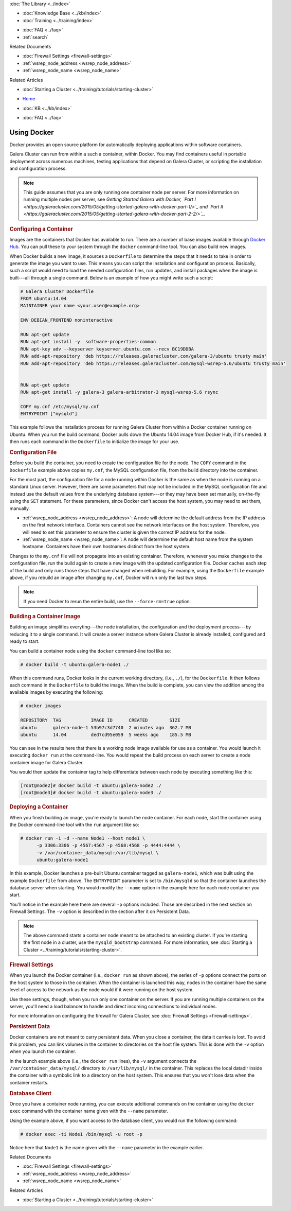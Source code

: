 .. meta::
   :title: Using Docker with Galera Cluster
   :description:
   :language: en-US
   :keywords: galera cluster, containers, docker, container image, firewall
   :copyright: Codership Oy, 2014 - 2022. All Rights Reserved.

.. container:: left-margin

   .. container:: left-margin-top

      :doc:`The Library <../index>`

   .. container:: left-margin-content

      .. cssclass:: here

         - :doc:`Documentation <./index>`

      - :doc:`Knowledge Base <../kb/index>`
      - :doc:`Training <../training/index>`

      .. cssclass:: sub-links

         - :doc:`Training Courses <../training/courses/index>`
         - :doc:`Tutorial Articles <../training/tutorials/index>`
         - :doc:`Training Videos <../training/videos/index>`

      - :doc:`FAQ <../faq>`
      - :ref:`search`

      Related Documents

      - :doc:`Firewall Settings <firewall-settings>`
      - :ref:`wsrep_node_address <wsrep_node_address>`
      - :ref:`wsrep_node_name <wsrep_node_name>`

      Related Articles

      - :doc:`Starting a Cluster <../training/tutorials/starting-cluster>`

.. container:: top-links

   - `Home <https://galeracluster.com>`_

   .. cssclass:: here

      - :doc:`Docs <./index>`

   - :doc:`KB <../kb/index>`

   .. cssclass:: nav-wider

      - :doc:`Training <../training/index>`

   - :doc:`FAQ <../faq>`


.. cssclass:: library-document
.. _`docker`:

==============
Using Docker
==============

Docker provides an open source platform for automatically deploying applications within software containers.

Galera Cluster can run from within a such a container, within Docker.  You may find containers useful in portable deployment across numerous machines, testing applications that depend on Galera Cluster, or scripting the installation and configuration process.

.. note:: This guide assumes that you are only running one container node per server.  For more information on running multiple nodes per server, see *Getting Started Galera with Docker, `Part I <https://galeracluster.com/2015/05/getting-started-galera-with-docker-part-1/>`_ and `Part II <https://galeracluster.com/2015/05/getting-started-galera-with-docker-part-2-2/>`_.*


.. _`configure-container`:
.. rst-class:: section-heading
.. rubric:: Configuring a Container

Images are the containers that Docker has available to run.  There are a number of base images available through `Docker Hub <https://registry.hub.docker.com>`_.  You can pull these to your system through the ``docker`` command-line tool.  You can also build new images.

When Docker builds a new image, it sources a ``Dockerfile`` to determine the steps that it needs to take in order to generate the image you want to use. This means you can script the installation and configuration process.  Basically, such a script would need to load the needed configuration files, run updates, and install packages when the image is built---all through a single command.  Below is an example of how you might write such a script:

.. code-block:: Dockerfile

   # Galera Cluster Dockerfile
   FROM ubuntu:14.04
   MAINTAINER your name <your.user@example.org>

   ENV DEBIAN_FRONTEND noninteractive

   RUN apt-get update
   RUN apt-get install -y  software-properties-common
   RUN apt-key adv --keyserver keyserver.ubuntu.com --recv BC19DDBA
   RUN add-apt-repository 'deb https://releases.galeracluster.com/galera-3/ubuntu trusty main'
   RUN add-apt-repository 'deb https://releases.galeracluster.com/mysql-wsrep-5.6/ubuntu trusty main'


   RUN apt-get update
   RUN apt-get install -y galera-3 galera-arbitrator-3 mysql-wsrep-5.6 rsync

   COPY my.cnf /etc/mysql/my.cnf
   ENTRYPOINT ["mysqld"]

This example follows the installation process for running Galera Cluster from within a Docker container running on Ubuntu.  When you run the build command, Docker pulls down the Ubuntu 14.04 image from Docker Hub, if it's needed. It then runs each command in the ``Dockerfile`` to initialize the image for your use.

.. only:: html

          .. image:: ../images/support.jpg
             :target: https://galeracluster.com/support/#galera-cluster-support-subscription
             :width: 740

   .. only:: latex

          .. image:: ../images/support.jpg
		  :target: https://galeracluster.com/support/#galera-cluster-support-subscription


.. _`docker-my-cnf`:
.. rst-class:: sub-heading
.. rubric:: Configuration File

Before you build the container, you need to create the configuration file for the node.  The ``COPY`` command in the ``Dockerfile`` example above copies ``my.cnf``, the MySQL configuration file, from the build directory into the container.

For the most part, the configuration file for a node running within Docker is the same as when the node is running on a standard Linux server.  However, there are some parameters that may not be included in the MySQL configuration file and instead use the default values from the underlying database system---or they may have been set manually, on-the-fly using the ``SET`` statement.  For these parameters, since Docker can't access the host system, you may need to set them, manually.

- :ref:`wsrep_node_address <wsrep_node_address>`: A node will determine the default address from the IP address on the first network interface.  Containers cannot see the network interfaces on the host system.  Therefore, you will need to set this parameter to ensure the cluster is given the correct IP address for the node.

- :ref:`wsrep_node_name <wsrep_node_name>`:  A node will determine the default host name from the system hostname.  Containers have their own hostnames distinct from the host system.

Changes to the ``my.cnf`` file will not propagate into an existing container.  Therefore, whenever you make changes to the configuration file, run the build again to create a new image with the updated configuration file.  Docker caches each step of the build and only runs those steps that have changed when rebuilding.  For example, using the ``Dockerfile`` example above, if you rebuild an image after changing ``my.cnf``, Docker will run only  the last two steps.

.. note:: If you need Docker to rerun the entire build, use the ``--force-rm=true`` option.



.. _`building-the-container`:
.. rst-class:: section-heading
.. rubric:: Building a Container Image

Building an image simplifies everyting---the node installation, the configuration and the deployment process---by reducing it to a single command.  It will create a server instance where Galera Cluster is already installed, configured and ready to start.

You can build a container node using the ``docker`` command-line tool like so:

.. code-block:: console

   # docker build -t ubuntu:galera-node1 ./

When this command runs, Docker looks in the current working directory, (i.e., ``./``), for the ``Dockerfile``.  It then follows each command in the ``Dockerfile`` to build the image.  When the build is complete, you can view the addition among the available images by executing the following:

.. code-block:: console

   # docker images

   REPOSITORY  TAG           IMAGE ID      CREATED        SIZE
   ubuntu      galera-node-1 53b97c3d7740  2 minutes ago  362.7 MB
   ubuntu      14.04         ded7cd95e059  5 weeks ago    185.5 MB

You can see in the results here that there is a working node image available for use as a container.  You would launch it executing ``docker run`` at the command-line.  You would repeat the build process on each server to create a node container image for Galera Cluster.

You would then update the container tag to help differentiate between each node by executing something like this:

.. code-block:: console

   [root@node2]# docker build -t ubuntu:galera-node2 ./
   [root@node3]# docker build -t ubuntu:galera-node3 ./


.. _`deploy-container`:
.. rst-class:: section-heading
.. rubric:: Deploying a Container

When you finish building an image, you're ready to launch the node container.  For each node, start the container using the Docker command-line tool with the ``run`` argument like so:

.. code-block:: console

   # docker run -i -d --name Node1 --host node1 \
         -p 3306:3306 -p 4567:4567 -p 4568:4568 -p 4444:4444 \
	 -v /var/container_data/mysql:/var/lib/mysql \
	 ubuntu:galera-node1

In this example, Docker launches a pre-built Ubuntu container tagged as ``galera-node1``, which was built using the example ``Dockerfile`` from above.  The ``ENTRYPOINT`` parameter is set to ``/bin/mysqld`` so that the container launches the database server when starting.  You would modify the ``--name`` option in the example here for each node container you start.

You'll notice in the example here there are several ``-p`` options included. Those are described in the next section on Firewall Settings.  The ``-v`` option is described in the section after it on Persistent Data.

.. note:: The above command starts a container node meant to be attached to an existing cluster.  If you're starting the first node in a cluster, use the ``mysqld_bootstrap`` command.  For more information, see :doc:`Starting a Cluster <../training/tutorials/starting-cluster>`.


.. _`docker-firewall`:
.. rst-class:: sub-heading
.. rubric:: Firewall Settings

When you launch the Docker container (i.e., ``docker run`` as shown above), the series of ``-p`` options connect the ports on the host system to those in the container.  When the container is launched this way, nodes in the container have the same level of access to the network as the node would if it were running on the host system.

Use these settings, though, when you run only one container on the server.  If you are running multiple containers on the server, you'll need a load balancer to handle and direct incoming connections to individual nodes.

For more information on configuring the firewall for Galera Cluster, see :doc:`Firewall Settings <firewall-settings>`.


.. _`docker-data`:
.. rst-class:: sub-heading
.. rubric:: Persistent Data

Docker containers are not meant to carry persistent data.  When you close a container, the data it carries is lost.  To avoid this problem, you can link volumes in the container to directories on the host file system. This is done with the ``-v`` option when you launch the container.

In the launch example above (i.e., the ``docker run`` lines), the ``-v`` argument connects the ``/var/container_data/mysql/`` directory to ``/var/lib/mysql/`` in the container.  This replaces the local datadir inside the container with a symbolic link to a directory on the host system. This ensures that you won't lose data when the container restarts.

.. rst-class:: sub-heading
.. rubric:: Database Client

Once you have a container node running, you can execute additional commands on the container using the ``docker exec`` command with the container name given with the ``--name`` parameter.

Using the example above, if you want access to the database client, you would run the following command:

.. code-block:: console

   # docker exec -ti Node1 /bin/mysql -u root -p

Notice here that ``Node1`` is the name given with the ``--name`` parameter in the example earlier.

.. container:: bottom-links

   Related Documents

   - :doc:`Firewall Settings <firewall-settings>`
   - :ref:`wsrep_node_address <wsrep_node_address>`
   - :ref:`wsrep_node_name <wsrep_node_name>`

   Related Articles

   - :doc:`Starting a Cluster <../training/tutorials/starting-cluster>`


.. |---|   unicode:: U+2014 .. EM DASH
   :trim:
